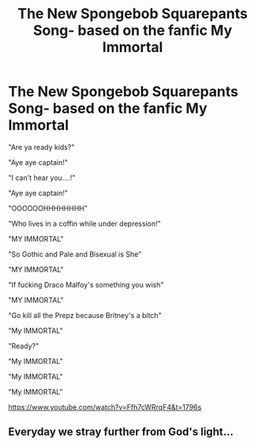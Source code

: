 #+TITLE: The New Spongebob Squarepants Song- based on the fanfic My Immortal

* The New Spongebob Squarepants Song- based on the fanfic My Immortal
:PROPERTIES:
:Author: Generic-Asian-Name
:Score: 6
:DateUnix: 1540380026.0
:DateShort: 2018-Oct-24
:FlairText: Meta
:END:
"Are ya ready kids?"

"Aye aye captain!"

"I can't hear you....!"

"Aye aye captain!"

"OOOOOOHHHHHHHH"

"Who lives in a coffin while under depression!"

"MY IMMORTAL"

"So Gothic and Pale and Bisexual is She”

"MY IMMORTAL"

"If fucking Draco Malfoy's something you wish"

"MY IMMORTAL"

"Go kill all the Prepz because Britney's a bitch"

"My IMMORTAL"

"Ready?"

"My IMMORTAL"

"My IMMORTAL"

"My IMMORTAL"

[[https://www.youtube.com/watch?v=Ffh7cWRrqF4&t=1796s]]


** Everyday we stray further from God's light...
:PROPERTIES:
:Author: FerusGrim
:Score: 5
:DateUnix: 1540439760.0
:DateShort: 2018-Oct-25
:END:
